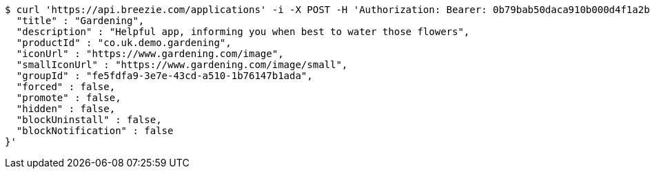 [source,bash]
----
$ curl 'https://api.breezie.com/applications' -i -X POST -H 'Authorization: Bearer: 0b79bab50daca910b000d4f1a2b675d604257e42' -H 'Content-Type: application/json' -d '{
  "title" : "Gardening",
  "description" : "Helpful app, informing you when best to water those flowers",
  "productId" : "co.uk.demo.gardening",
  "iconUrl" : "https://www.gardening.com/image",
  "smallIconUrl" : "https://www.gardening.com/image/small",
  "groupId" : "fe5fdfa9-3e7e-43cd-a510-1b76147b1ada",
  "forced" : false,
  "promote" : false,
  "hidden" : false,
  "blockUninstall" : false,
  "blockNotification" : false
}'
----